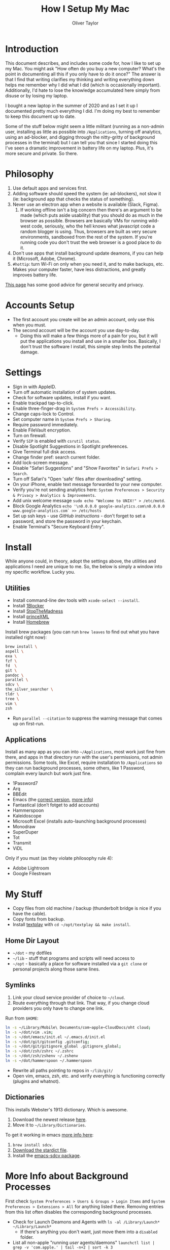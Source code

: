 #+TITLE: How I Setup My Mac
#+AUTHOR: Oliver Taylor

* Introduction

This document describes, and includes some code for, how I like to set up my Mac. You might ask "How often do you buy a new computer? What's the point in documenting all this if you only have to do it once?" The answer is that I find that writing clarifies my thinking and writing everything down helps me remember why I did what I did (which is occasionally important). Additionally, I'd hate to lose the knowledge accumulated here simply from disuse or by losing my laptop.

I bought a new laptop in the summer of 2020 and as I set it up I documented pretty much everything I did. I'm doing my best to remember to keep this document up to date.

Some of the stuff below might seem a little militant (running as a non-admin user, installing as little as possible into =/Applications=, turning off analytics, using an ad-blocker, and digging through the nitty-gritty of background processes in the terminal) but I can tell you that since I started doing this I've seen a dramatic improvement in battery life on my laptop. Plus, it's more secure and private. So there.

* Philosophy

1. Use default apps and services first.
2. Adding software should speed the system (ie: ad-blockers), not slow it (ie: background app that checks the status of something).
3. Never use an electron app when a website is available (Slack, Figma).
     1. If working offline isn't a big concern then there's an argument to be made (which puts aside usability) that you should do as much in the browser as possible. Browsers are basically VMs for running wild-west code, seriously, who the hell knows what javascript code a random blogger is using. Thus, browsers are built as very secure environments, sandboxed from the rest of the system. If you're running code you don't trust the web browser is a good place to do it.
4. Don't use apps that install background update deamons, if you can
   help it (Microsoft, Adobe, Chrome).
5. ~#hottip~: turn Wi-Fi on only when you need it, and to make backups, etc.
   Makes your computer faster, have less distractions, and greatly
   improves battery life.

[[https://github.com/drduh/macOS-Security-and-Privacy-Guide][This page]] has some good advice for general security and privacy.

* Accounts Setup

- The first account you create will be an admin account, only use this when you must.
- The second account will be the account you use day-to-day.
    + Doing this will make a few things more of a pain for you, but it will put the applications you install and use in a smaller box. Basically, I don't trust the software I install, this simple step limits the potential damage.

* Settings

- Sign in with AppleID.
- Turn off automatic installation of system updates.
- Check for software updates, install if you want.
- Enable trackpad tap-to-click.
- Enable three-finger-drag in =System Prefs > Accessibility=.
- Change caps-lock to Control.
- Set computer name in =System Prefs > Sharing=.
- Require password immediately.
- Enable FileVault encryption.
- Turn on firewall.
- Verify =SIP= is enabled with =csrutil status=.
- Disable Spotlight Suggestions in Spotlight preferences.
- Give Terminal full disk access.
- Change finder pref: search current folder.
- Add lock-screen message.
- Disable "Safari Suggestions" and "Show Favorites" in =Safari Prefs > Search=.
- Turn off Safari's "Open 'safe' files after downloading" setting.
- On your iPhone, enable text message forwarded to your new computer.
- Verify you're not sending analytics here: =System Preferences > Security & Privacy > Analytics & Improvements=.
- Add unix welcome message =sudo echo "Welcome to UNIX!" > /etc/motd=.
- Block Google Analytics =echo '\n0.0.0.0 google-analytics.com\n0.0.0.0 www.google-analytics.com` >> /etc/hosts=
- Set up ssh keys - use [[(https://help.github.com/en/github/authenticating-to-github/connecting-to-github-with-ssh][GitHub instructions]] - don't forget to set a password, and store the password in your keychain.
- Enable Terminal's "Secure Keyboard Entry".

* Install

While anyone could, in theory, adopt the settings above, the utilities and applications I need are unique to me. So, the below is simply a window into my specific workflow. Lucky you.

** Utilities

- Install command-line dev tools with =xcode-select --install=.
- Install [[https://1blocker.com][1Blocker]]
- Install [[https://underpassapp.com/StopTheMadness/][StopTheMadness]]
- Install [[https://www.princexml.com][princeXML]]
- Install [[https://brew.sh][Homebrew]]

Install brew packages (you can run =brew leaves= to find out what you have installed right now):

#+begin_src bash
brew install \
aspell \
exa \
fzf \
fd  \
git \
pandoc \
parallel \
sdcv \
the_silver_searcher \
tldr \
tree \
vim \
zsh
#+end_src

- Run =parallel --citation= to suppress the warning message that comes up on first-run.

** Applications

Install as many app as you can into =~/Applications=, most work just fine from there, and apps in that directory run with the user's permissions, not admin permissions. Some tools, like Excel, require installation to =/Applications= so they can run background processes, some others, like 1 Password, complain every launch but work just fine.

- 1Password7
- Arq
- BBEdit
- Emacs (the [[https://github.com/railwaycat/homebrew-emacsmacport][correct version]], [[https://bitbucket.org/mituharu/emacs-mac/raw/892fa7b2501a403b4f0aea8152df9d60d63f391a/README-mac][more info]])
- Fantastical (don’t fotget to add accounts)
- Hammerspoon
- Kaleidoscope
- Microsoft Excel (installs auto-launching background processes)
- Monodraw
- SuperDuper
- Tot
- Transmit
- ViDL

Only if you must (as they violate philosophy rule 4):

- Adobe Lightroom
- Google Filestream

* My Stuff

- Copy files from old machine / backup (thunderbolt bridge is nice if you have the cable).
- Copy fonts from backup.
- Install [[http://git.io/textplay][textplay]] with =cd ~/opt/textplay && make install=.

** Home Dir Layout

- =~/dot= - my dotfiles
- =~/lib= - stuff that programs and scripts will need access to
- =~/opt= - basically a place for software installed via a =git clone= or personal projects along those same lines.

** Symlinks
    
1. Link your cloud service provider of choice to =~/cloud=.
2. Route everything through that link. That way, if you change cloud providers you only have to change one link.

Run from =$HOME=:
#+begin_src bash
ln -s ~/Library/Mobile\ Documents/com~apple~CloudDocs/oht cloud;
ln -s ~/dot/vim .vim;
ln -s ~/dot/emacs/init.el ~/.emacs.d/init.el
ln -s ~/dot/git/gitconfig .gitconfig;
ln -s ~/dot/git/gitignore_global .gitignore_global;
ln -s ~/dot/zsh/zshrc ~/.zshrc
ln -s ~/dot/zsh/zshenv ~/.zshenv
ln -s ~/dot/hammerspoon ~/.hammerspoon
#+end_src

- Rewrite all paths pointing to repos in =~/lib/git/=
- Open vim, emacs, zsh, etc. and verify everything is functioning correctly (plugins and whatnot).

** Dictionaries

This installs Webster's 1913 dictionary. Which is awesome.

1. Download the newest release [[https://github.com/ponychicken/WebsterParser][here]].
2. Move it to =~/Library/Dictionaries=.

To get it working in emacs [[http://mbork.pl/2017-01-14_I'm_now_using_the_right_dictionary][more info here]]:

1. =brew install sdcv=.
2. [[https://s3.amazonaws.com/jsomers/dictionary.zip][Download the stardict file]].
3. Install the [[https://github.com/gucong/emacs-sdcv/][emacs-sdcv package]].

* More Info about Background Processes

First check =System Preferences > Users & Groups > Login Items= and =System Preferences > Extensions > All= for anything listed there. Removing entries from this list often disables the corresponding background processes.

- Check for Launch Deamons and Agents with =ls -al /Library/Launch* ~/Library/Launch*=
    + If there's anything you don't want, just move them into a =disabled= folder.
- List all non-apple "running /user/ agents/daemons" =launchctl list | grep -v 'com.apple.' | tail -n+2 | sort -k 3=
- List all non-apple "running /system/ agent/daemons" =sudo launchctl list | grep -v 'com.apple.' | tail -n+2 | sort -k 3=
- Check for kernel extensions with: =kextstat | grep -v com.apple=
- List all running processes, minus system stuff: =ps -ax | grep -v '/System\|/Applications\|/usr\|/sbin\|ttys00[0-9]'=

This kills Aspera in all its forms - if chrome + plugin is running, you'll need to quit Chrome:

#+begin_src bash
ps -Ax | grep -i asperacrypt   | sed /grep/d | awk '{ print $1 }' | xargs kill -9
ps -Ax | grep -i asperaconnect | sed /grep/d | awk '{ print $1 }' | xargs kill -9
#+end_src

For details on killing Adobe processes: https://www.ravbug.com/tutorials/stop-adobe-daemons/
